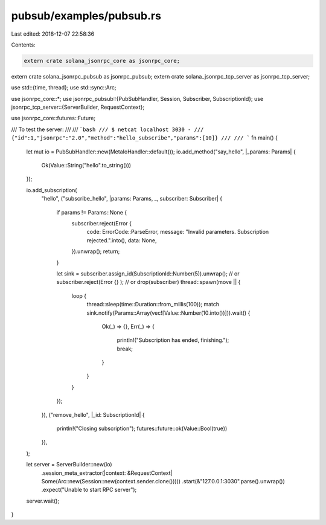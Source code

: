 pubsub/examples/pubsub.rs
=========================

Last edited: 2018-12-07 22:58:36

Contents:

.. code-block:: rs

    extern crate solana_jsonrpc_core as jsonrpc_core;
extern crate solana_jsonrpc_pubsub as jsonrpc_pubsub;
extern crate solana_jsonrpc_tcp_server as jsonrpc_tcp_server;

use std::{time, thread};
use std::sync::Arc;

use jsonrpc_core::*;
use jsonrpc_pubsub::{PubSubHandler, Session, Subscriber, SubscriptionId};
use jsonrpc_tcp_server::{ServerBuilder, RequestContext};

use jsonrpc_core::futures::Future;

/// To test the server:
///
/// ```bash
/// $ netcat localhost 3030 -
/// {"id":1,"jsonrpc":"2.0","method":"hello_subscribe","params":[10]}
///
/// ```
fn main() {
	let mut io = PubSubHandler::new(MetaIoHandler::default());
	io.add_method("say_hello", |_params: Params| {
		Ok(Value::String("hello".to_string()))
	});

	io.add_subscription(
		"hello",
		("subscribe_hello", |params: Params, _, subscriber: Subscriber| {
			if params != Params::None {
				subscriber.reject(Error {
					code: ErrorCode::ParseError,
					message: "Invalid parameters. Subscription rejected.".into(),
					data: None,
				}).unwrap();
				return;
			}

			let sink = subscriber.assign_id(SubscriptionId::Number(5)).unwrap();
			// or subscriber.reject(Error {} );
			// or drop(subscriber)
			thread::spawn(move || {
				loop {
					thread::sleep(time::Duration::from_millis(100));
					match sink.notify(Params::Array(vec![Value::Number(10.into())])).wait() {
						Ok(_) => {},
						Err(_) => {
							println!("Subscription has ended, finishing.");
							break;
						}
					}
				}
			});
		}),
		("remove_hello", |_id: SubscriptionId| {
			println!("Closing subscription");
			futures::future::ok(Value::Bool(true))
		}),
	);

	let server = ServerBuilder::new(io)
		.session_meta_extractor(|context: &RequestContext| Some(Arc::new(Session::new(context.sender.clone()))))
		.start(&"127.0.0.1:3030".parse().unwrap())
		.expect("Unable to start RPC server");

	server.wait();
}


